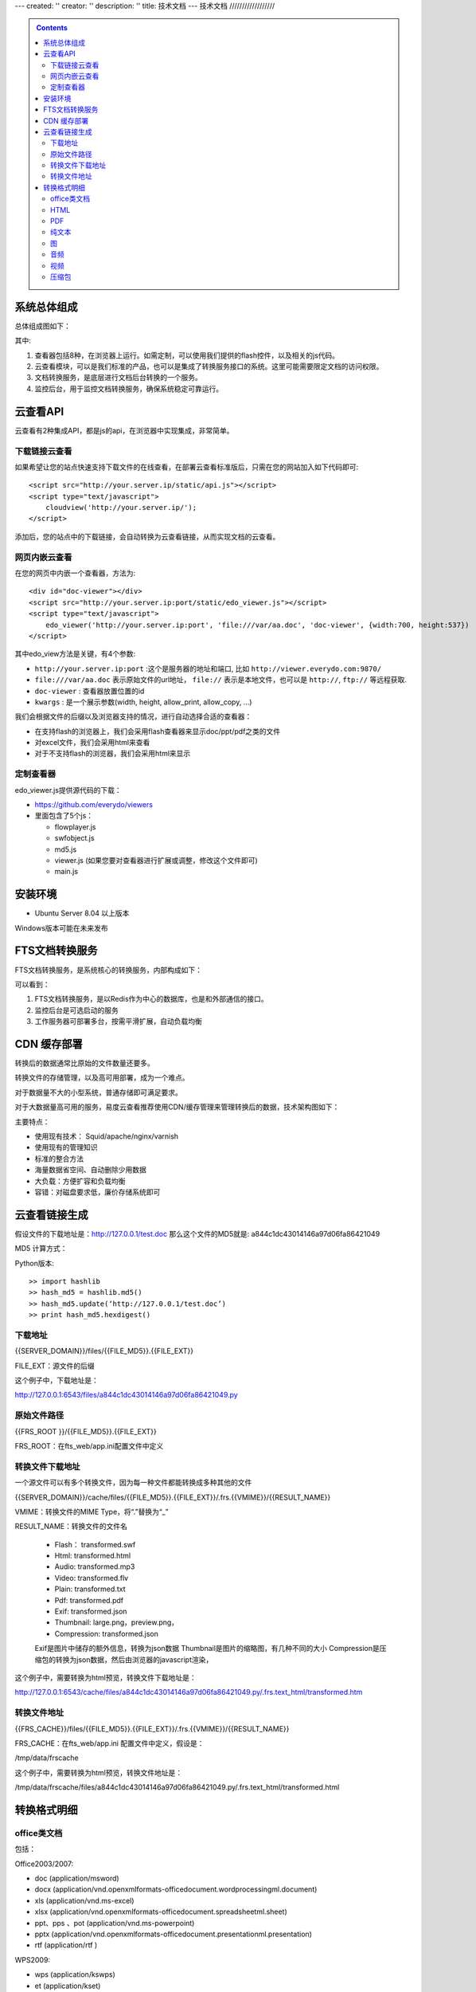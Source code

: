 ---
created: ''
creator: ''
description: ''
title: 技术文档
---
技术文档
//////////////////

.. contents::
    :class: sidebar
    
系统总体组成
==============

总体组成图如下：

.. image:: images/tech-system.png

其中:

1. 查看器包括8种，在浏览器上运行。如需定制，可以使用我们提供的flash控件，以及相关的js代码。
2. 云查看模块，可以是我们标准的产品，也可以是集成了转换服务接口的系统。这里可能需要限定文档的访问权限。
3. 文档转换服务，是底层进行文档后台转换的一个服务。
4. 监控后台，用于监控文档转换服务，确保系统稳定可靠运行。

云查看API
===================
云查看有2种集成API，都是js的api，在浏览器中实现集成，非常简单。

下载链接云查看
---------------------

如果希望让您的站点快速支持下载文件的在线查看，在部署云查看标准版后，只需在您的网站加入如下代码即可::

    <script src="http://your.server.ip/static/api.js"></script>
    <script type="text/javascript">
        cloudview('http://your.server.ip/');
    </script>

添加后，您的站点中的下载链接，会自动转换为云查看链接，从而实现文档的云查看。

网页内嵌云查看
---------------------
在您的网页中内嵌一个查看器，方法为::

    <div id="doc-viewer"></div>
    <script src="http://your.server.ip:port/static/edo_viewer.js"></script>
    <script type="text/javascript">
        edo_viewer('http://your.server.ip:port', 'file:///var/aa.doc', 'doc-viewer', {width:700, height:537})
    </script>

其中edo_view方法是关键，有4个参数:

- ``http://your.server.ip:port`` :这个是服务器的地址和端口, 比如 ``http://viewer.everydo.com:9870/``
- ``file:///var/aa.doc`` 表示原始文件的url地址， ``file://`` 表示是本地文件，也可以是 ``http://``, ``ftp://`` 等远程获取.
- ``doc-viewer`` : 查看器放置位置的id
- ``kwargs`` : 是一个展示参数(width, height, allow_print, allow_copy, ...)

我们会根据文件的后缀以及浏览器支持的情况，进行自动选择合适的查看器：

- 在支持flash的浏览器上，我们会采用flash查看器来显示doc/ppt/pdf之类的文件
- 对excel文件，我们会采用html来查看
- 对于不支持flash的浏览器，我们会采用html来显示

定制查看器
---------------------

edo_viewer.js提供源代码的下载：

- https://github.com/everydo/viewers
- 里面包含了5个js：

  - flowplayer.js
  - swfobject.js
  - md5.js
  - viewer.js (如果您要对查看器进行扩展或调整，修改这个文件即可)
  - main.js


安装环境
==================
- Ubuntu Server 8.04 以上版本

Windows版本可能在未来发布

FTS文档转换服务
======================
FTS文档转换服务，是系统核心的转换服务，内部构成如下：

.. image:: images/tech-engine.png

可以看到：

1. FTS文档转换服务，是以Redis作为中心的数据库，也是和外部通信的接口。
2. 监控后台是可选启动的服务
3. 工作服务器可部署多台，按需平滑扩展，自动负载均衡


CDN 缓存部署
==================
转换后的数据通常比原始的文件数量还要多。

转换文件的存储管理，以及高可用部署，成为一个难点。

对于数据量不大的小型系统，普通存储即可满足要求。

对于大数据量高可用的服务，易度云查看推荐使用CDN/缓存管理来管理转换后的数据，技术架构图如下：

.. image:: images/tech-cdn.png

主要特点：

- 使用现有技术： Squid/apache/nginx/varnish
- 使用现有的管理知识
- 标准的整合方法
- 海量数据省空间、自动删除少用数据
- 大负载：方便扩容和负载均衡
- 容错：对磁盘要求低，廉价存储系统即可

云查看链接生成
=======================

假设文件的下载地址是：http://127.0.0.1/test.doc
那么这个文件的MD5就是: a844c1dc43014146a97d06fa86421049

MD5 计算方式：
   
Python版本::

    >> import hashlib
    >> hash_md5 = hashlib.md5()
    >> hash_md5.update(‘http://127.0.0.1/test.doc’)
    >> print hash_md5.hexdigest()
    
下载地址
-----------

{{SERVER_DOMAIN}}/files/{{FILE_MD5}}.{{FILE_EXT}}

FILE_EXT：源文件的后缀

这个例子中，下载地址是：

http://127.0.0.1:6543/files/a844c1dc43014146a97d06fa86421049.py

原始文件路径
----------------

{{FRS_ROOT  }}/{{FILE_MD5}}.{{FILE_EXT}}

FRS_ROOT：在fts_web/app.ini配置文件中定义

转换文件下载地址
------------------

一个源文件可以有多个转换文件，因为每一种文件都能转换成多种其他的文件

{{SERVER_DOMAIN}}/cache/files/{{FILE_MD5}}.{{FILE_EXT}}/.frs.{{VMIME}}/{{RESULT_NAME}}

VMIME：转换文件的MIME Type，将“.”替换为“_”

RESULT_NAME：转换文件的文件名

    - Flash： transformed.swf
    - Html:   transformed.html
    - Audio:  transformed.mp3
    - Video:  transformed.flv
    - Plain:  transformed.txt
    - Pdf:    transformed.pdf
    - Exif:   transformed.json
    - Thumbnail:  large.png，preview.png，
    - Compression:  transformed.json

    Exif是图片中储存的额外信息，转换为json数据
    Thumbnail是图片的缩略图，有几种不同的大小
    Compression是压缩包的转换为json数据，然后由浏览器的javascript渲染，

这个例子中，需要转换为html预览，转换文件下载地址是：

http://127.0.0.1:6543/cache/files/a844c1dc43014146a97d06fa86421049.py/.frs.text_html/transformed.htm

转换文件地址     
------------------

{{FRS_CACHE}}/files/{{FILE_MD5}}.{{FILE_EXT}}/.frs.{{VMIME}}/{{RESULT_NAME}}

FRS_CACHE：在fts_web/app.ini 配置文件中定义，假设是：

/tmp/data/frscache

这个例子中，需要转换为html预览，转换文件地址是：

/tmp/data/frscache/files/a844c1dc43014146a97d06fa86421049.py/.frs.text_html/transformed.html


转换格式明细
=============================

office类文档
--------------------
包括：

Office2003/2007:

- doc (application/msword)
- docx (application/vnd.openxmlformats-officedocument.wordprocessingml.document)
- xls (application/vnd.ms-excel)
- xlsx (application/vnd.openxmlformats-officedocument.spreadsheetml.sheet)
- ppt、pps 、pot (application/vnd.ms-powerpoint)
- pptx (application/vnd.openxmlformats-officedocument.presentationml.presentation)
- rtf (application/rtf )


WPS2009:

- wps (application/kswps)
- et (application/kset)
- dps (application/ksdps )

openoffice:

- odt (application/vnd.oasis.opendocument.text)
- ods (application/vnd.oasis.opendocument.spreadsheet)
- odp (application/vnd.oasis.opendocument.presentation)
- ott (application/vnd.oasis.opendocument.text-template)
- ots (application/vnd.oasis.opendocument.spreadsheet-template)
- otp (application/vnd.oasis.opendocument.presentation-template)


Office文档可以使用如下查看方式：

- 文档flash查看： application/x-shockwave-flash-x
- 纯文本查看：text/plain
- html查看：text/html
- pdf查看： application/pdf
- 缩略图查看：image/png

  这个是我们系统自己定制的， 要缩略图就用这个mime类型

HTML
--------------
包括:

- mht(message/rfc822)
- html( text/html )

查看方式：

- HTML查看

  安全的html, 将javascript, object... 等危险的标签移除

- 纯文本查看
- 缩略图查看
- PDF查看

PDF
--------------
pdf 可以转换如下类型：

- HTML
- 纯文本
- FLASH
- 缩略图

纯文本
---------------
包括：

- txt ( text/plain )
- rst ( text/x-rst )
- xml ( text/xml )
- css ( text/css )
- csv ( text/csv )
- java ( text/x-java )
- c ( text/x-csrc )
- cpp ( text/x-c++src )
- jsp ( text/x-jsp )
- asp ( text/x-asp )
- py ( text/x-python )
- as ( text/x-as )
- sh ( text/x-sh )

纯文本 可以转换如下类型：

- HTML
- PDF

图
------
- 图片：

  - bmp (image/x-ms-bmp)
  - jpg、jpeg (image/jpeg)
  - png (image/png)
  - gif (image/gif)
  - tiff (image/tiff)
  - ppm (image/x-portable-pixmap)

- 矢量图纸：dwg (application/dwg)

图片可以转换如下类型：

- 缩略图预览

音频
----------------

- mp3 (audio/mpeg) * 可以直接预览 *
- wma (audio/x-ms-wma)
- rm (audio/x-pn-realaudio) * 可以直接预览*
- wav (audio/x-wav) * 可以直接预览*
- mid (audio/midi) * 可以直接预览*

音频可以转换如下类型：

- MP3 ( audio/x-mpeg )

视频
----------------

- avi (video/x-msvideo)
- rmvb (video/vnd.rn-realvideo)
- mov (video/quicktime)
- mp4 (video/mp4)
- swf (application/x-shockwave-flash)
- flv (video/x-flv) * 可以直接预览*
- mpg ( video/mpeg )
- ram (application/x-pn-realaudio)
- wmv (video/x-ms-wmv)
- m4v (video/m4v)

可采用如下查看方式

- 缩略图
- FLV (vide/x-flv)

压缩包
------

- rar ： application/rar
- zip： application/zip
- tar： application/tar application/x-tar
- tgz：application/x-gzip application/x-compressed

可转换为包含文件夹内容的 json格式： application/json
